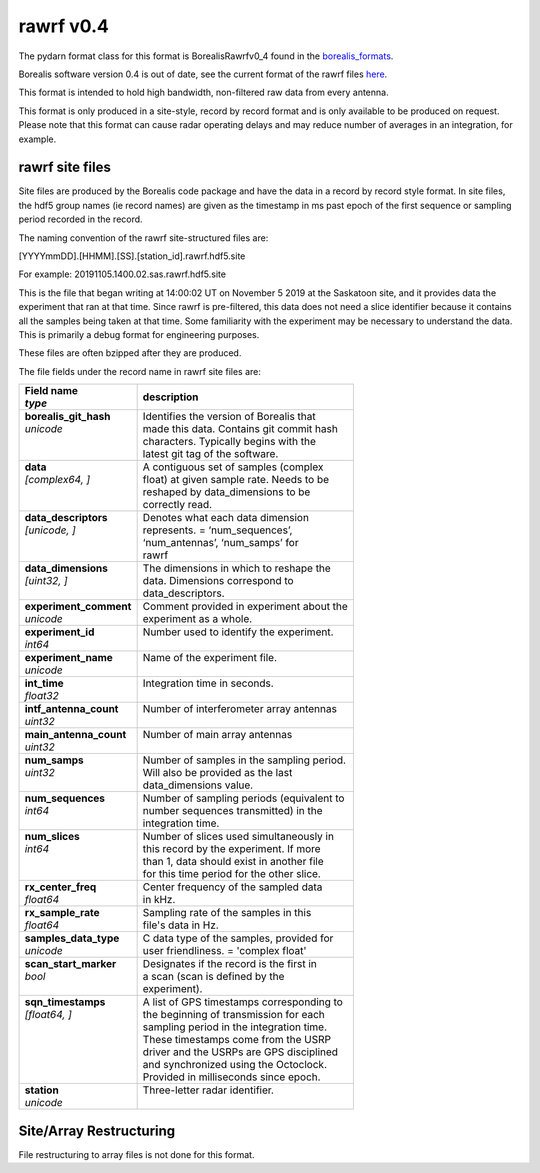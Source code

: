 ==========
rawrf v0.4
==========

The pydarn format class for this format is BorealisRawrfv0_4 found in the `borealis_formats <https://github.com/SuperDARN/pydarn/blob/master/pydarn/io/borealis/borealis_formats.py>`_.

Borealis software version 0.4 is out of date, see the current format of the rawrf files `here <https://borealis.readthedocs.io/en/latest/borealis_data.html#borealis-current-version>`_. 

This format is intended to hold high bandwidth, non-filtered raw data from every antenna.

This format is only produced in a site-style, record by record format and is only available to be produced on request. Please note that this format
can cause radar operating delays and may reduce number of averages in an integration, for example. 

----------------
rawrf site files
----------------

Site files are produced by the Borealis code package and have the data in a record by record style format. In site files, the hdf5 group names (ie record names) are given as the timestamp in ms past epoch of the first sequence or sampling period recorded in the record. 

The naming convention of the rawrf site-structured files are:

[YYYYmmDD].[HHMM].[SS].[station_id].rawrf.hdf5.site

For example: 20191105.1400.02.sas.rawrf.hdf5.site

This is the file that began writing at 14:00:02 UT on November 5 2019 at the Saskatoon site, and it provides data the experiment that ran at that time.
Since rawrf is pre-filtered, this data does not need a slice identifier because it contains all the samples being taken at that time. Some familiarity 
with the experiment may be necessary to understand the data. This is primarily a debug format for engineering purposes.

These files are often bzipped after they are produced.

The file fields under the record name in rawrf site files are:

+----------------------------------+---------------------------------------------+
| | **Field name**                 | **description**                             |
| | *type*                         |                                             |  
+==================================+=============================================+
| | **borealis_git_hash**          | | Identifies the version of Borealis that   | 
| | *unicode*                      | | made this data. Contains git commit hash  | 
| |                                | | characters. Typically begins with the     | 
| |                                | | latest git tag of the software.           |
+----------------------------------+---------------------------------------------+
| | **data**                       | | A contiguous set of samples (complex      | 
| | *[complex64, ]*                | | float) at given sample rate. Needs to be  | 
| |                                | | reshaped by data_dimensions to be         | 
| |                                | | correctly read.                           |
+----------------------------------+---------------------------------------------+
| | **data_descriptors**           | | Denotes what each data dimension          | 
| | *[unicode, ]*                  | | represents. = ‘num_sequences’,            |
| |                                | | ‘num_antennas’, ‘num_samps’ for           |
| |                                | | rawrf                                     |
+----------------------------------+---------------------------------------------+
| | **data_dimensions**            | | The dimensions in which to reshape the    | 
| | *[uint32, ]*                   | | data. Dimensions correspond to            |
| |                                | | data_descriptors.                         |
+----------------------------------+---------------------------------------------+
| | **experiment_comment**         | | Comment provided in experiment about the  |
| | *unicode*                      | | experiment as a whole.                    |
+----------------------------------+---------------------------------------------+
| | **experiment_id**              | | Number used to identify the experiment.   |
| | *int64*                        | |                                           | 
+----------------------------------+---------------------------------------------+
| | **experiment_name**            | | Name of the experiment file.              |
| | *unicode*                      | |                                           | 
+----------------------------------+---------------------------------------------+
| | **int_time**                   | | Integration time in seconds.              |
| | *float32*                      | |                                           | 
+----------------------------------+---------------------------------------------+
| | **intf_antenna_count**         | | Number of interferometer array antennas   |
| | *uint32*                       | |                                           | 
+----------------------------------+---------------------------------------------+
| | **main_antenna_count**         | | Number of main array antennas             |
| | *uint32*                       | |                                           | 
+----------------------------------+---------------------------------------------+
| | **num_samps**                  | | Number of samples in the sampling period. | 
| | *uint32*                       | | Will also be provided as the last         |
| |                                | | data_dimensions value.                    |
+----------------------------------+---------------------------------------------+
| | **num_sequences**              | | Number of sampling periods (equivalent to | 
| | *int64*                        | | number sequences transmitted) in the      | 
| |                                | | integration time.                         |
+----------------------------------+---------------------------------------------+
| | **num_slices**                 | | Number of slices used simultaneously in   | 
| | *int64*                        | | this record by the experiment. If more    | 
| |                                | | than 1, data should exist in another file | 
| |                                | | for this time period for the other slice. |
+----------------------------------+---------------------------------------------+
| | **rx_center_freq**             | | Center frequency of the sampled data      | 
| | *float64*                      | | in kHz.                                   |
+----------------------------------+---------------------------------------------+
| | **rx_sample_rate**             | | Sampling rate of the samples in this      | 
| | *float64*                      | | file's data in Hz.                        |
+----------------------------------+---------------------------------------------+
| | **samples_data_type**          | | C data type of the samples, provided for  | 
| | *unicode*                      | | user friendliness. = 'complex float'      |
+----------------------------------+---------------------------------------------+
| | **scan_start_marker**          | | Designates if the record is the first in  | 
| | *bool*                         | | a scan (scan is defined by the            | 
| |                                | | experiment).                              |
+----------------------------------+---------------------------------------------+
| | **sqn_timestamps**             | | A list of GPS timestamps corresponding to | 
| | *[float64, ]*                  | | the beginning of transmission for each    | 
| |                                | | sampling period in the integration time.  | 
| |                                | | These timestamps come from the USRP       | 
| |                                | | driver and the USRPs are GPS disciplined  | 
| |                                | | and synchronized using the Octoclock.     | 
| |                                | | Provided in milliseconds since epoch.     |
+----------------------------------+---------------------------------------------+
| | **station**                    | | Three-letter radar identifier.            |
| | *unicode*                      | |                                           | 
+----------------------------------+---------------------------------------------+

------------------------
Site/Array Restructuring
------------------------

File restructuring to array files is not done for this format.

